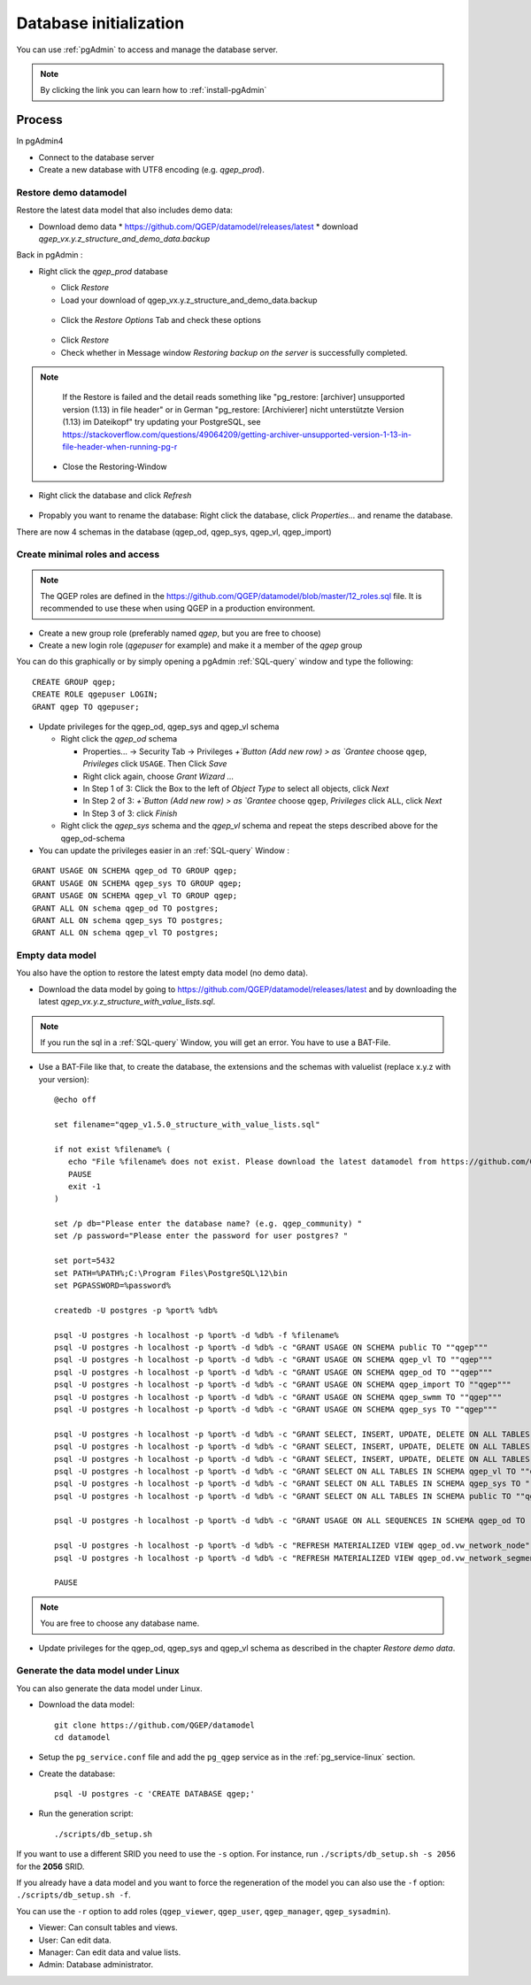 .. _database-initialization:

Database initialization
=======================

You can use :ref:`pgAdmin` to access and manage the database server.

.. note::

 By clicking the link you can learn how to :ref:`install-pgAdmin`

Process
-------

In pgAdmin4

* Connect to the database server

* Create a new database with UTF8 encoding (e.g. `qgep_prod`).

.. _restore-demomodel:

Restore demo datamodel
^^^^^^^^^^^^^^^^^^^^^^

Restore the latest data model that also includes demo data:

* Download demo data
  * https://github.com/QGEP/datamodel/releases/latest
  * download `qgep_vx.y.z_structure_and_demo_data.backup`
  
Back in pgAdmin :

* Right click the `qgep_prod` database

  * Click `Restore`

  * Load your download of qgep_vx.y.z_structure_and_demo_data.backup


  .. figure:: images/demodata-restore.jpg

  * Click the `Restore Options` Tab and check these options
  

  .. figure:: images/demodata-restore_options.jpg

  * Click `Restore`
  
  * Check whether in Message window `Restoring backup on the server` is successfully completed.
  
.. note::
  
   If the Restore is failed and the detail reads something like "pg_restore: [archiver] unsupported version (1.13) in file header" or in German "pg_restore: [Archivierer] nicht unterstützte Version (1.13) im Dateikopf" try updating your PostgreSQL, see https://stackoverflow.com/questions/49064209/getting-archiver-unsupported-version-1-13-in-file-header-when-running-pg-r

  * Close the Restoring-Window

* Right click the database and click `Refresh`

.. figure:: images/demodata-refresh.jpg

* Propably you want to rename the database: Right click the database, click `Properties...` and rename the database.

There are now 4 schemas in the database (qgep_od, qgep_sys, qgep_vl, qgep_import)

Create  minimal roles and access
^^^^^^^^^^^^^^^^^^^^^^

.. note:: The QGEP roles are defined in the https://github.com/QGEP/datamodel/blob/master/12_roles.sql file. It is recommended to use these when using QGEP in a production environment.

* Create a new group role (preferably named `qgep`, but you are free to choose)

* Create a new login role (`qgepuser` for example) and make it a member of the `qgep` group

You can do this graphically or by simply opening a pgAdmin :ref:`SQL-query` window and type the following:

::

     CREATE GROUP qgep;
     CREATE ROLE qgepuser LOGIN;
     GRANT qgep TO qgepuser;


* Update privileges for the qgep_od, qgep_sys and qgep_vl schema

  * Right click the `qgep_od` schema

    * Properties... -> Security Tab -> Privileges `+`Button (Add new row) > as `Grantee` choose ``qgep``, `Privileges` click ``USAGE``. Then Click `Save`

    * Right click again, choose `Grant Wizard …`

    * In Step 1 of 3: Click the Box to the left of `Object Type` to select all objects, click `Next`

    * In Step 2 of 3: `+`Button (Add new row) > as `Grantee` choose ``qgep``, `Privileges` click ``ALL``, click `Next`
  
    * In Step 3 of 3: click `Finish`

    
  * Right click the `qgep_sys` schema and the `qgep_vl` schema and repeat the steps described above for the qgep_od-schema
  
* You can update the privileges easier in an :ref:`SQL-query` Window : 
  
::
  
     GRANT USAGE ON SCHEMA qgep_od TO GROUP qgep;
     GRANT USAGE ON SCHEMA qgep_sys TO GROUP qgep;
     GRANT USAGE ON SCHEMA qgep_vl TO GROUP qgep;
     GRANT ALL ON schema qgep_od TO postgres;
     GRANT ALL ON schema qgep_sys TO postgres;
     GRANT ALL ON schema qgep_vl TO postgres;


Empty data model
^^^^^^^^^^^^^^^^

You also have the option to restore the latest empty data model (no demo data).

* Download the data model by going to https://github.com/QGEP/datamodel/releases/latest
  and by downloading the latest `qgep_vx.y.z_structure_with_value_lists.sql`.

.. note::

 If you run the sql in a :ref:`SQL-query` Window, you will get an error. You have to use a BAT-File.
 
* Use a BAT-File like that, to create the database, the extensions and the schemas with valuelist  (replace x.y.z with your version):: 

    @echo off

    set filename="qgep_v1.5.0_structure_with_value_lists.sql"

    if not exist %filename% (
       echo "File %filename% does not exist. Please download the latest datamodel from https://github.com/QGEP/datamodel/releases (structure_with_value_lists.sql) and adjust filename in this batch file."
       PAUSE
       exit -1
    )

    set /p db="Please enter the database name? (e.g. qgep_community) "
    set /p password="Please enter the password for user postgres? "

    set port=5432
    set PATH=%PATH%;C:\Program Files\PostgreSQL\12\bin
    set PGPASSWORD=%password%

    createdb -U postgres -p %port% %db%

    psql -U postgres -h localhost -p %port% -d %db% -f %filename%
    psql -U postgres -h localhost -p %port% -d %db% -c "GRANT USAGE ON SCHEMA public TO ""qgep"""
    psql -U postgres -h localhost -p %port% -d %db% -c "GRANT USAGE ON SCHEMA qgep_vl TO ""qgep"""
    psql -U postgres -h localhost -p %port% -d %db% -c "GRANT USAGE ON SCHEMA qgep_od TO ""qgep"""
    psql -U postgres -h localhost -p %port% -d %db% -c "GRANT USAGE ON SCHEMA qgep_import TO ""qgep"""
    psql -U postgres -h localhost -p %port% -d %db% -c "GRANT USAGE ON SCHEMA qgep_swmm TO ""qgep"""
    psql -U postgres -h localhost -p %port% -d %db% -c "GRANT USAGE ON SCHEMA qgep_sys TO ""qgep"""

    psql -U postgres -h localhost -p %port% -d %db% -c "GRANT SELECT, INSERT, UPDATE, DELETE ON ALL TABLES IN SCHEMA qgep_od TO ""qgep""";
    psql -U postgres -h localhost -p %port% -d %db% -c "GRANT SELECT, INSERT, UPDATE, DELETE ON ALL TABLES IN SCHEMA qgep_swmm TO ""qgep""";
    psql -U postgres -h localhost -p %port% -d %db% -c "GRANT SELECT, INSERT, UPDATE, DELETE ON ALL TABLES IN SCHEMA qgep_import TO ""qgep""";
    psql -U postgres -h localhost -p %port% -d %db% -c "GRANT SELECT ON ALL TABLES IN SCHEMA qgep_vl TO ""qgep""";
    psql -U postgres -h localhost -p %port% -d %db% -c "GRANT SELECT ON ALL TABLES IN SCHEMA qgep_sys TO ""qgep""";
    psql -U postgres -h localhost -p %port% -d %db% -c "GRANT SELECT ON ALL TABLES IN SCHEMA public TO ""qgep"""

    psql -U postgres -h localhost -p %port% -d %db% -c "GRANT USAGE ON ALL SEQUENCES IN SCHEMA qgep_od TO ""qgep"""

    psql -U postgres -h localhost -p %port% -d %db% -c "REFRESH MATERIALIZED VIEW qgep_od.vw_network_node"
    psql -U postgres -h localhost -p %port% -d %db% -c "REFRESH MATERIALIZED VIEW qgep_od.vw_network_segment"

    PAUSE


.. note::

 You are free to choose any database name.
 
* Update privileges for the qgep_od, qgep_sys and qgep_vl schema as described in the chapter `Restore demo data`.


Generate the data model under Linux
^^^^^^^^^^^^^^^^^^^^^^^^^^^^^^^^^^^

You can also generate the data model under Linux.

* Download the data model::

   git clone https://github.com/QGEP/datamodel
   cd datamodel

* Setup the ``pg_service.conf`` file and add the ``pg_qgep`` service
  as in the :ref:`pg_service-linux` section.

* Create the database::

   psql -U postgres -c 'CREATE DATABASE qgep;'

* Run the generation script::

   ./scripts/db_setup.sh

If you want to use a different SRID you need to use the ``-s`` option.
For instance, run ``./scripts/db_setup.sh -s 2056`` for the **2056** SRID.

If you already have a data model and you want to force the regeneration
of the model you can also use the ``-f`` option: ``./scripts/db_setup.sh -f``.

You can use the ``-r`` option to add roles (``qgep_viewer``, ``qgep_user``, ``qgep_manager``, ``qgep_sysadmin``).

- Viewer: Can consult tables and views.
- User: Can edit data.
- Manager: Can edit data and value lists.
- Admin: Database administrator.
